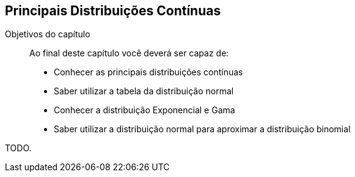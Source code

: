 == Principais Distribuições Contínuas

:cap: cap7

.Objetivos do capítulo
____
Ao final deste capítulo você deverá ser capaz de:

* Conhecer as principais distribuições contínuas
* Saber utilizar a tabela da distribuição normal
* Conhecer a distribuição Exponencial e Gama
* Saber utilizar a distribuição normal para aproximar a distribuição binomial
____

TODO.

